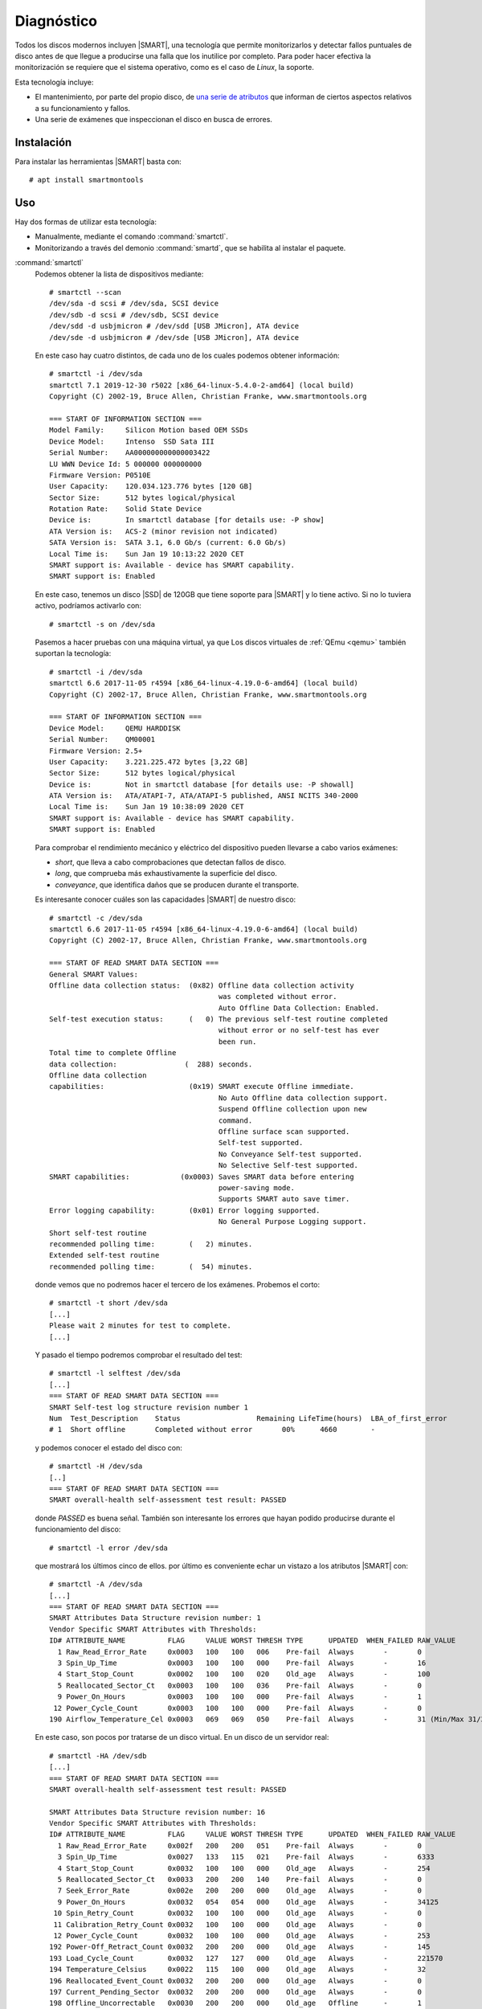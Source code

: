 .. _SMART:

Diagnóstico
***********
Todos los discos modernos incluyen |SMART|, una tecnología que permite monitorizarlos
y detectar fallos puntuales de disco antes de que llegue a producirse una falla
que los inutilice por completo. Para poder hacer efectiva la monitorización se
requiere que el sistema operativo, como es el caso de *Linux*, la soporte.

Esta tecnología incluye:

- El mantenimiento, por parte del propio disco, de `una serie de atributos
  <https://en.wikipedia.org/wiki/S.M.A.R.T.#Known_ATA_S.M.A.R.T._attributes>`_
  que informan de ciertos aspectos relativos a su funcionamiento y fallos. 

- Una serie de exámenes que inspeccionan el disco en busca de errores.

Instalación
===========
Para instalar las herramientas |SMART| basta con::

   # apt install smartmontools

Uso
===
Hay dos formas de utilizar esta tecnología:

- Manualmente, mediante el comando :command:`smartctl`.
- Monitorizando a través del demonio :command:`smartd`, que se habilita al
  instalar el paquete.

.. _smartctl:
.. index:: smartctl

:command:`smartctl`
   Podemos obtener la lista de dispositivos mediante::

      # smartctl --scan
      /dev/sda -d scsi # /dev/sda, SCSI device
      /dev/sdb -d scsi # /dev/sdb, SCSI device
      /dev/sdd -d usbjmicron # /dev/sdd [USB JMicron], ATA device
      /dev/sde -d usbjmicron # /dev/sde [USB JMicron], ATA device

   En este caso hay cuatro distintos, de cada uno de los cuales podemos obtener
   información::

      # smartctl -i /dev/sda
      smartctl 7.1 2019-12-30 r5022 [x86_64-linux-5.4.0-2-amd64] (local build)
      Copyright (C) 2002-19, Bruce Allen, Christian Franke, www.smartmontools.org

      === START OF INFORMATION SECTION ===
      Model Family:     Silicon Motion based OEM SSDs
      Device Model:     Intenso  SSD Sata III
      Serial Number:    AA000000000000003422
      LU WWN Device Id: 5 000000 000000000
      Firmware Version: P0510E
      User Capacity:    120.034.123.776 bytes [120 GB]
      Sector Size:      512 bytes logical/physical
      Rotation Rate:    Solid State Device
      Device is:        In smartctl database [for details use: -P show]
      ATA Version is:   ACS-2 (minor revision not indicated)
      SATA Version is:  SATA 3.1, 6.0 Gb/s (current: 6.0 Gb/s)
      Local Time is:    Sun Jan 19 10:13:22 2020 CET
      SMART support is: Available - device has SMART capability.
      SMART support is: Enabled

   En este caso, tenemos un disco |SSD| de 120GB que tiene soporte para |SMART|
   y lo tiene activo. Si no lo tuviera activo, podríamos activarlo con::

      # smartctl -s on /dev/sda

   Pasemos a hacer pruebas con una máquina virtual, ya que Los discos virtuales
   de :ref:`QEmu <qemu>` también suportan la tecnología::

      # smartctl -i /dev/sda
      smartctl 6.6 2017-11-05 r4594 [x86_64-linux-4.19.0-6-amd64] (local build)
      Copyright (C) 2002-17, Bruce Allen, Christian Franke, www.smartmontools.org

      === START OF INFORMATION SECTION ===
      Device Model:     QEMU HARDDISK
      Serial Number:    QM00001
      Firmware Version: 2.5+
      User Capacity:    3.221.225.472 bytes [3,22 GB]
      Sector Size:      512 bytes logical/physical
      Device is:        Not in smartctl database [for details use: -P showall]
      ATA Version is:   ATA/ATAPI-7, ATA/ATAPI-5 published, ANSI NCITS 340-2000
      Local Time is:    Sun Jan 19 10:38:09 2020 CET
      SMART support is: Available - device has SMART capability.
      SMART support is: Enabled

   Para comprobar el rendimiento mecánico y eléctrico del dispositivo pueden
   llevarse a cabo varios exámenes:

   * *short*, que lleva a cabo comprobaciones que detectan fallos de disco.
   * *long*, que comprueba más exhaustivamente la superficie del disco.
   * *conveyance*, que identifica daños que se producen durante el transporte.

   Es interesante conocer cuáles son las capacidades |SMART| de nuestro disco::

      # smartctl -c /dev/sda
      smartctl 6.6 2017-11-05 r4594 [x86_64-linux-4.19.0-6-amd64] (local build)
      Copyright (C) 2002-17, Bruce Allen, Christian Franke, www.smartmontools.org

      === START OF READ SMART DATA SECTION ===
      General SMART Values:
      Offline data collection status:  (0x82) Offline data collection activity
                                              was completed without error.
                                              Auto Offline Data Collection: Enabled.
      Self-test execution status:      (   0) The previous self-test routine completed
                                              without error or no self-test has ever 
                                              been run.
      Total time to complete Offline 
      data collection:                (  288) seconds.
      Offline data collection
      capabilities:                    (0x19) SMART execute Offline immediate.
                                              No Auto Offline data collection support.
                                              Suspend Offline collection upon new
                                              command.
                                              Offline surface scan supported.
                                              Self-test supported.
                                              No Conveyance Self-test supported.
                                              No Selective Self-test supported.
      SMART capabilities:            (0x0003) Saves SMART data before entering
                                              power-saving mode.
                                              Supports SMART auto save timer.
      Error logging capability:        (0x01) Error logging supported.
                                              No General Purpose Logging support.
      Short self-test routine 
      recommended polling time:        (   2) minutes.
      Extended self-test routine
      recommended polling time:        (  54) minutes.


   donde vemos que no podremos hacer el tercero de los exámenes. Probemos el
   corto::

      # smartctl -t short /dev/sda
      [...]
      Please wait 2 minutes for test to complete.
      [...]
   
   Y pasado el tiempo podremos comprobar el resultado del test::

      # smartctl -l selftest /dev/sda
      [...]
      === START OF READ SMART DATA SECTION ===
      SMART Self-test log structure revision number 1
      Num  Test_Description    Status                  Remaining LifeTime(hours)  LBA_of_first_error
      # 1  Short offline       Completed without error       00%      4660        -

   y podemos conocer el estado del disco con::

      # smartctl -H /dev/sda
      [..]
      === START OF READ SMART DATA SECTION ===
      SMART overall-health self-assessment test result: PASSED

   donde *PASSED* es buena señal. También son interesante los errores que hayan
   podido producirse durante el funcionamiento del disco::

      # smartctl -l error /dev/sda

   que mostrará los últimos cinco de ellos. por último es conveniente echar un
   vistazo a los atributos |SMART| con::

      # smartctl -A /dev/sda
      [...]
      === START OF READ SMART DATA SECTION ===
      SMART Attributes Data Structure revision number: 1
      Vendor Specific SMART Attributes with Thresholds:
      ID# ATTRIBUTE_NAME          FLAG     VALUE WORST THRESH TYPE      UPDATED  WHEN_FAILED RAW_VALUE
        1 Raw_Read_Error_Rate     0x0003   100   100   006    Pre-fail  Always       -       0
        3 Spin_Up_Time            0x0003   100   100   000    Pre-fail  Always       -       16
        4 Start_Stop_Count        0x0002   100   100   020    Old_age   Always       -       100
        5 Reallocated_Sector_Ct   0x0003   100   100   036    Pre-fail  Always       -       0
        9 Power_On_Hours          0x0003   100   100   000    Pre-fail  Always       -       1
       12 Power_Cycle_Count       0x0003   100   100   000    Pre-fail  Always       -       0
      190 Airflow_Temperature_Cel 0x0003   069   069   050    Pre-fail  Always       -       31 (Min/Max 31/31)

   En este caso, son pocos por tratarse de un disco virtual. En un disco de un servidor real::

      # smartctl -HA /dev/sdb
      [...]
      === START OF READ SMART DATA SECTION ===
      SMART overall-health self-assessment test result: PASSED

      SMART Attributes Data Structure revision number: 16
      Vendor Specific SMART Attributes with Thresholds:
      ID# ATTRIBUTE_NAME          FLAG     VALUE WORST THRESH TYPE      UPDATED  WHEN_FAILED RAW_VALUE
        1 Raw_Read_Error_Rate     0x002f   200   200   051    Pre-fail  Always       -       0
        3 Spin_Up_Time            0x0027   133   115   021    Pre-fail  Always       -       6333
        4 Start_Stop_Count        0x0032   100   100   000    Old_age   Always       -       254
        5 Reallocated_Sector_Ct   0x0033   200   200   140    Pre-fail  Always       -       0
        7 Seek_Error_Rate         0x002e   200   200   000    Old_age   Always       -       0
        9 Power_On_Hours          0x0032   054   054   000    Old_age   Always       -       34125
       10 Spin_Retry_Count        0x0032   100   100   000    Old_age   Always       -       0
       11 Calibration_Retry_Count 0x0032   100   100   000    Old_age   Always       -       0
       12 Power_Cycle_Count       0x0032   100   100   000    Old_age   Always       -       253
      192 Power-Off_Retract_Count 0x0032   200   200   000    Old_age   Always       -       145
      193 Load_Cycle_Count        0x0032   127   127   000    Old_age   Always       -       221570
      194 Temperature_Celsius     0x0022   115   100   000    Old_age   Always       -       32
      196 Reallocated_Event_Count 0x0032   200   200   000    Old_age   Always       -       0
      197 Current_Pending_Sector  0x0032   200   200   000    Old_age   Always       -       0
      198 Offline_Uncorrectable   0x0030   200   200   000    Old_age   Offline      -       1
      199 UDMA_CRC_Error_Count    0x0032   200   200   000    Old_age   Always       -       0
      200 Multi_Zone_Error_Rate   0x0008   200   200   000    Old_age   Offline      -       1
      
   Para conocer cuál es el significado de estos atributos puede recurrirse a la
   `página de la Wikipedia
   <https://en.wikipedia.org/wiki/S.M.A.R.T.#Known_ATA_S.M.A.R.T._attributes>`_.
   Hay algunos marcados como críticos (5, 10, 184, 187, 188, 196, 197, 198 y
   201) y que anuncian un fallo definitivo del disco. Nuestro disco está en la
   cuerda floja (198)\ [#]_.

   .. note:: Los valores de estos atributos se leen de disco sin que se requiera
      un examen previo para ello

.. _smartd:

:command:`smartd`
   Es un demonio que permite periódicamente comprobar los atributos |SMART|, el
   estado de salud del disco o llevar a cabo exámenes. Si como resultado de
   ello, se detecta algún problema se envía un correo electrónico de aviso al
   administrador.

   La configuración es simple, y la propia instalación habilita el servicio. Hay
   que atender a dos archivos:

   :file:`/etc/default/smartmontools`
      para el que sólo tiene interés la variable *smartd_opts* si usamos
      :ref:`systemd <systemd>`. En principio, si no se llevan a cabo cambios,
      :program:`smartd` realizará lecturas cada 30 minutos.

   :file:`/etc/smartd.conf`
      Que define los discos que se monitorizan, qué se realiza sobre ellos
      y cómo se llevan a cabo los avisos. Su contenido predefinido es::

         DEVICESCAN -d removable -n standby -m root -M exec /usr/share/smartmontools/smartd-runner

      que:

      * Escanea y comprueba todos los discos conectados
      * Obtiene la información equivalente a usar :kbd:`-a` con :ref:`smartctl
        <smartctl>`. Esto es debido a que no se usa ninguna opción en particular
        y se sobrentiende :kbd:`-a`. No se hace ningún examen adicional.
      * No se genera un error si algún disco desaparece.
      * Comprueba el disco a menos que esté en estado *SLEEP* o *STANDBY*.
      * Usa como cuenta para avisos la del administrador.
      * En vez de avisar con un mensaje de correo, ejecuta el script
        :file:`/usr/share/smartmontools/smartd-runner`, que en *Debian* implica
        ejecutar todos los *scripts* contenidos en :file:`/etc/smartmontools/run.d/`, uno
        de los cuales es enviar el mensaje de correo.

      El efecto de la configuración es que se envían un mensaje de aviso cada
      vez que se detecta un fallo y, si no se corrige,  se repite diariamente el
      mensaje. Este comportamiento puede alterarse añadiendo :file:`-M
      diminishing` a la línea que ira espaciando al doble del intervalo anterior
      los mensajes (al día siguiente, a los dos días, a los cuatro, etc.)

      .. seealso:: Eche un vistazo a :manpage:`smartd.conf(5)`, para alterar
         esta configuración

.. rubric:: Enlaces de interés

* `Artículo de Wikipedia sobre la tecnología SMART
  <https://en.wikipedia.org/wiki/S.M.A.R.T.>`_.
* `What SMART Stats Tell Us About Hard Drives
  <https://www.backblaze.com/blog/what-smart-stats-indicate-hard-drive-failures>`_.
* `Artículo de la Wiki de Archlinux sobre SMART
  <https://wiki.archlinux.org/index.php/S.M.A.R.T.>`_.
* `Corrección de sectores defectuosos con smartctl y hdparm
  <https://hiddenc0de.wordpress.com/2015/06/12/how-to-fix-bad-sectors-or-bad-blocks-on-hard-disk/>`_.


.. rubric:: Notas al pie

.. [#] En los comentarios a `este artículo sobre predicción de fallos
   <https://www.backblaze.com/blog/what-smart-stats-indicate-hard-drive-failures/#comment-2938093635>`_,
   alguien afirma que el que aparezca un error de este supone muy probablemente
   que el disco se muere dentro de los 3 meses siguientes.

.. |SMART| replace:: :abbr:`SMART (Self-Monitoring, Analysis and Reporting Technology)`
.. |SSD| replace:: :abbr:`SSD (Solid-State Drive)`
